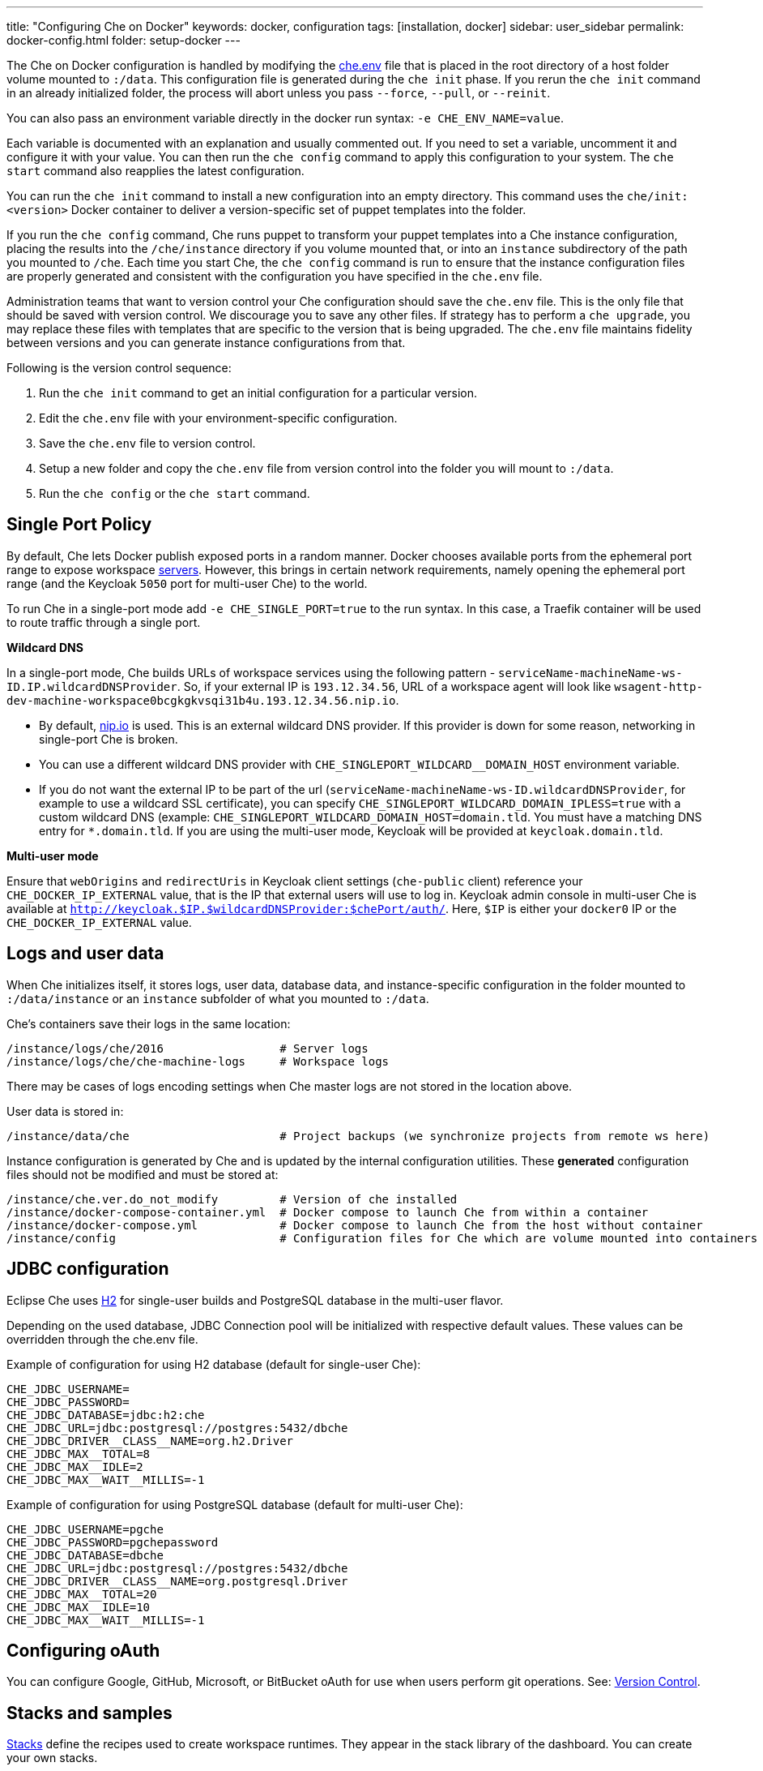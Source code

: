 ---
title: "Configuring Che on Docker"
keywords: docker, configuration
tags: [installation, docker]
sidebar: user_sidebar
permalink: docker-config.html
folder: setup-docker
---

The Che on Docker configuration is handled by modifying the https://github.com/eclipse/che/blob/master/dockerfiles/init/manifests/che.env[che.env] file that is placed in the root directory of a host folder volume mounted to `:/data`. This configuration file is generated during the `che init` phase. If you rerun the `che init` command in an already initialized folder, the process will abort unless you pass `--force`, `--pull`, or `--reinit`.

You can also pass an environment variable directly in the docker run syntax: `-e CHE_ENV_NAME=value`.

Each variable is documented with an explanation and usually commented out. If you need to set a variable, uncomment it and configure it with your value. You can then run the `che config` command to apply this configuration to your system. The `che start` command also reapplies the latest configuration.

You can run the `che init` command to install a new configuration into an empty directory. This command uses the `che/init:<version>` Docker container to deliver a version-specific set of puppet templates into the folder.

If you run the `che config` command, Che runs puppet to transform your puppet templates into a Che instance configuration, placing the results into the `/che/instance` directory if you volume mounted that, or into an `instance` subdirectory of the path you mounted to `/che`. Each time you start Che, the `che config` command is run to ensure that the instance configuration files are properly generated and consistent with the configuration you have specified in the `che.env` file.

Administration teams that want to version control your Che configuration should save the `che.env` file. This is the only file that should be saved with version control. We discourage you to save any other files. If strategy has to perform a `che upgrade`, you may replace these files with templates that are specific to the version that is being upgraded. The `che.env` file maintains fidelity between versions and you can generate instance configurations from that.

Following is the version control sequence:

. Run the `che init` command to get an initial configuration for a particular version.
. Edit the `che.env` file with your environment-specific configuration.
. Save the `che.env` file to version control.
. Setup a new folder and copy the `che.env` file from version control into the folder you will mount to `:/data`.
. Run the `che config` or the `che start` command.

[id="single-port-policy"]
== Single Port Policy

By default, Che lets Docker publish exposed ports in a random manner. Docker chooses available ports from the ephemeral port range to expose workspace link:servers.html[servers]. However, this brings in certain network requirements, namely opening the ephemeral port range (and the Keycloak `5050` port for multi-user Che) to the world.

To run Che in a single-port mode add `-e CHE_SINGLE_PORT=true` to the run syntax. In this case, a Traefik container will be used to route traffic through a single port.

*Wildcard DNS*

In a single-port mode, Che builds URLs of workspace services using the following pattern - `serviceName-machineName-ws-ID.IP.wildcardDNSProvider`. So, if your external IP is `193.12.34.56`, URL of a workspace agent will look like `wsagent-http-dev-machine-workspace0bcgkgkvsqi31b4u.193.12.34.56.nip.io`.

* By default, http://nip.io/[nip.io] is used. This is an external wildcard DNS provider. If this provider is down for some reason, networking in single-port Che is broken.

* You can use a different wildcard DNS provider with `CHE_SINGLEPORT_WILDCARD__DOMAIN_HOST` environment variable.

* If you do not want the external IP to be part of the url (`serviceName-machineName-ws-ID.wildcardDNSProvider`, for example to use a wildcard SSL certificate), you can specify `CHE_SINGLEPORT_WILDCARD_DOMAIN_IPLESS=true` with a custom wildcard DNS (example: `CHE_SINGLEPORT_WILDCARD_DOMAIN_HOST=domain.tld`. You must have a matching DNS entry for `*.domain.tld`. If you are using the multi-user mode, Keycloak will be provided at `keycloak.domain.tld`.

*Multi-user mode*

Ensure that `webOrigins` and `redirectUris` in Keycloak client settings (`che-public` client) reference your `CHE_DOCKER_IP_EXTERNAL` value, that is the IP that external users will use to log in. Keycloak admin console in multi-user Che is available at `http://keycloak.$IP.$wildcardDNSProvider:$chePort/auth/`. Here, `$IP` is either your `docker0` IP or the `CHE_DOCKER_IP_EXTERNAL` value.

[id="logs-and-user-data"]
== Logs and user data

When Che initializes itself, it stores logs, user data, database data, and instance-specific configuration in the folder mounted to `:/data/instance` or an `instance` subfolder of what you mounted to `:/data`.

Che’s containers save their logs in the same location:

----
/instance/logs/che/2016                 # Server logs
/instance/logs/che/che-machine-logs     # Workspace logs
----

There may be cases of logs encoding settings when Che master logs are not stored in the location above.

User data is stored in:

----
/instance/data/che                      # Project backups (we synchronize projects from remote ws here)
----

Instance configuration is generated by Che and is updated by the internal configuration utilities. These *generated* configuration files should not be modified and must be stored at:

----
/instance/che.ver.do_not_modify         # Version of che installed
/instance/docker-compose-container.yml  # Docker compose to launch Che from within a container
/instance/docker-compose.yml            # Docker compose to launch Che from the host without container
/instance/config                        # Configuration files for Che which are volume mounted into containers
----

[id="jdbc-configuration"]
== JDBC configuration

Eclipse Che uses http://www.h2database.com/html/main.html[H2] for single-user builds and PostgreSQL database in the multi-user flavor.

Depending on the used database, JDBC Connection pool will be initialized with respective default values. These values can be overridden through the che.env file.

Example of configuration for using H2 database (default for single-user Che):
----
CHE_JDBC_USERNAME=
CHE_JDBC_PASSWORD=
CHE_JDBC_DATABASE=jdbc:h2:che
CHE_JDBC_URL=jdbc:postgresql://postgres:5432/dbche
CHE_JDBC_DRIVER__CLASS__NAME=org.h2.Driver
CHE_JDBC_MAX__TOTAL=8
CHE_JDBC_MAX__IDLE=2
CHE_JDBC_MAX__WAIT__MILLIS=-1
----

Example of configuration for using PostgreSQL database (default for multi-user Che):
----
CHE_JDBC_USERNAME=pgche
CHE_JDBC_PASSWORD=pgchepassword
CHE_JDBC_DATABASE=dbche
CHE_JDBC_URL=jdbc:postgresql://postgres:5432/dbche
CHE_JDBC_DRIVER__CLASS__NAME=org.postgresql.Driver
CHE_JDBC_MAX__TOTAL=20
CHE_JDBC_MAX__IDLE=10
CHE_JDBC_MAX__WAIT__MILLIS=-1
----

[id="oauth"]
== Configuring oAuth

You can configure Google, GitHub, Microsoft, or BitBucket oAuth for use when users perform git operations. See: link:version-control.html#github-oauth[Version Control].

[id="stacks-and-samples"]
== Stacks and samples

link:stacks.html[Stacks] define the recipes used to create workspace runtimes. They appear in the stack library of the dashboard. You can create your own stacks.

The `CHE_PREDEFINED_STACKS_RELOAD__ON__START` variable (set to `false` by default) defines the stack loading policy. When set to false, stacks are loaded from a json file only once when the database is initialized. When set to true, the json file is sourced every time the Che server starts.

Code samples allow you to define sample projects that are cloned into a workspace if the user chooses it when creating a new project. You can add your own code samples. In your `${LOCAL_DATA_DIR}/instance/data/templates` folder, create a json file with your custom samples. It will be sourced each time the Che server starts. For an example of a default Che samples.json, see https://github.com/eclipse/che/blob/master/ide/che-core-ide-templates/src/main/resources/samples.json[samples.json].

[id="workspace-limits"]
== Workspace limits

You can place limits on how users interact with the system to control the overall system resource usage. You can define the number of workspaces created, RAM consumed, idle timeout, and a variety of other parameters.

You can also set limits on Docker’s allocation of CPU to workspaces, which may be necessary if you have a very dense workspace population where users are competing for limited physical resources.

Workspace idle timeout can be configured in the `che.env` file so that the inactive workspaces are shutdown automatically over this length of time in milliseconds. By default, this value is set to `3600000` (1 hour). If set to `0`, workspaces will not stop automatically. Currently, keyboard and mouse interactions in the IDE and HTTP requests to the ws-agent count as activity.

[id="java_opts"]
== JAVA_OPTS environment variable

There can be several Java processes running in a workspace machine. Some Java agents are special purpose agents started in a machine to provide core and additional IDE functionalities. These are workspace agents and a link:dependency-management.html[Maven plugin] that are both started in the JVM. You can run your own Java programs and use build tools like Maven. A set of the following environment variables can help optimize RAM consumption:

*User-defined environment variables*

You can provide your own link:env-variables.html[environment variables] per workspace machine.

----
JAVA_OPTS                                    # machine-wide java opts
MAVEN_OPTS                                   # machine-wide maven opts
CHE_WORKSPACE_WSAGENT__JAVA__OPTIONS           # java opts to adjust java opts of ws-agent
CHE_WORKSPACE_MAVEN__SERVER__JAVA__OPTIONS   # java opts to adjust java opts of the maven server
----

Che administratives (anyone with access to the `che.env` file or the Che server environment directly) can override user-defined environment variables.

----
CHE_WORKSPACE_JAVA__OPTIONS                 # overrides the default value of JAVA_OPTS of all workspaces
CHE_WORKSPACE_MAVEN__OPTIONS                # overrides the default value of MAVEN_OPTS of all workspaces
CHE_WORKSPACE_WSAGENT__JAVA__OPTIONS        # overrides the default value of JAVA_OPTS of all ws-agents
CHE_WORKSPACE_MAVEN__SERVER__JAVA__OPTIONS  # overrides the default value of JAVA_OPTS of all maven servers
----

For default values of the environment variables, see https://github.com/eclipse/che/blob/master/dockerfiles/init/manifests/che.env#L127-L141[che.env].

[id="hostname"]
== Hostname

Hostname is the IP address or DNS name where the Che endpoint provides service to the users. If you run this on a local system, the value is auto-detected as the IP address of your Docker daemon. On many systems, especially those from cloud hosters like DigitalOcean, you may have to explicitly set this to the external IP address or DNS entry provided by the provider. You can edit this value in the `che.env` file and restart Che, or you can pass it during initialization.

----
docker run <OTHER-DOCKER_OPTIONS> -e CHE_HOST=<ip-addr-or-dns> eclipse/che:<version> start
----

[id="networking"]
== Networking

Eclipse Che makes connections between three entities: the browser, the Che server running in a Docker container, and a workspace running in a Docker container.

If you distribute these components on different nodes, hosts or IP addresses, you may need to add additional configuration parameters to bridge the different networks.

Also, since the Che server and your Che workspaces are within containers governed by a Docker daemon, you must ensure that these components have good bridges to communicate with the daemon.

Generally, if your browser, the Che server, and the Che workspace are all on the same node, `localhost` configuration will always work.

*WebSockets*

Che relies on WebSockets to stream content between workspaces and the browser. There are many networks and firewalls that block portions of the WebSocket communication. If there are any initial configuration issues that arise, this is a likely cause of the problem.

*Topology*

The Che server runs in its own Docker container, *Che Docker Container*. Each workspace has an embedded runtime that can be a set of additional Docker cotainers, *Docker Container(n)*. All containers are managed by a common Docker daemon, *docker-ip*, making them siblings of each other. This includes the Che server and its workspaces. Each workspace runtime environment has a set of containers that is a sibling to the Che server and is not a child.

*Connectivity*

The browser client initiates communication with the Che server by connecting to the `che-ip`. This IP address must be accessible by your browser clients. Internally, Che runs on Tomcat that is bound to the port `8080`. This port can be altered by setting the `CHE_PORT` variable during start or in the `che.env` file.

When a user creates a workspace, the Che server connects to the Docker daemon at `docker-ip` and uses the daemon to launch a new set of containers that power the workspace. These workspace containers have a Docker-configured IP address, `workspace-container-ip`. The `workspace-container-ip` is not usually reachable by your browser host. And, `docker-ip` is used to establish the connections between the browser and workspace containers.

Che server provides workspace containers with the following environment variables:

* `CHE_API_INTERNAL`: Points to the internal API endpoint that is accessible across other machines within the workspace. Its value is taken from the Che server `CHE_INFRA_DOCKER_MASTER__API__ENDPOINT` variable that can be initialized either by the CLI or default value from the `che.properties` variable.

* `CHE_API_EXTERNAL`: Points to the external API endpoint that is used by the browser clients. Its value is taken from the Che server `CHE_API` variable. Its default value is defined in the `che.properties` variable.

* `CHE_API`: Points to the same value as `CHE_API_INTERNAL` for backward compatibility.

[NOTE]
====
The `CHE_API` variable will be removed in a future release.
====

When it is booting or starting a workspace, Che goes through a progression algorithm to establish the protocol, IP address, and port to establish communication. You can override certain parameters in Che’s configuration to overcome issues with the Docker daemon, workspaces, or browsers being on different networks.

*Browser -> Che server*

The '${CHE_HOST}:${SERVER_PORT}/wsmaster/api' variable is the default. However, requests are sent to the IP/hostname in your browser's address bar. You can also use the value of `che.api`.

*Che server -> Docker daemon progression*

Use the value of the `che.infra.docker.daemon_url` variable. You can also use one of the following values:

* The value of the DOCKER_HOST system variable

* The Unix socket over unix:///var/run/docker.sock

* The default docker0 IP - 172.17.42.1

*Che Server -> Workspace Connection*

Use the value of the `che.docker.ip` variable. Or, use the address of the docker0 bridge network, if available.

*Browser -> Workspace Connection*

Use the value of the `che.docker.ip.external` variable. Or, use the `che.docker.ip` value, or the value provided by ws container inspect.

*Workspace Agent -> Che Server*

If set, use the value of the `CHE_INFRA_DOCKER_MASTER__API__ENDPOINT` variable. The default value is 'http://che-host:${SERVER_PORT}/api'; here, 'che-host' is the IP of docker0 (linux) or the VM IP (macOS and Windows).

The configuration with firewalls, routers, networks, and hosts makes the detected default values to establish these connections incorrect. You can run the `docker run <DOCKER_OPTIONS> eclipse/che info --network` command to run a test that makes connections between simulated components to reflect the networking setup of Che as it is configured. All connections may not pass for Che to be properly configured. For example, on a Windows machine, this output may exist indicating that `localhost` is not an acceptable domain for communication but the IP address `10.0.75.2` is.

----
INFO: ---------------------------------------
INFO: --------   CONNECTIVITY TEST   --------
INFO: ---------------------------------------
INFO: Browser    => Workspace Agent (localhost): Connection failed
INFO: Browser    => Workspace Agent (10.0.75.2): Connection succeeded
INFO: Server     => Workspace Agent (External IP): Connection failed
INFO: Server     => Workspace Agent (Internal IP): Connection succeeded
----

You can also perform additional tests against an already-running Che server. Use the `docker ps` and `docker inspect` commands on the command line to get the container name and IP address of your Che server. And then, you can run additional tests:

* Browser => Workspace Ageent (External IP):
+
----
$ curl http://<che-ip>:<che-port>/wsagent/ext/
----
+
* Server => Workspace Agent (External IP):
+
----
docker exec -ti <che-container-name> curl http://<che-ip>:<che-port>/wsagent/ext/
----
+
* Server => Workspace Agent (Internal IP):
+
----
docker exec -ti <che-container-name> curl http://<workspace-container-ip>:4401/wsagent/ext/
----

*DNS resolution*

Che and its workspaces, by default, inherit the DNS resolver servers from the host. You can override these resolvers by setting the `CHE_DNS_RESOLVERS` variable in the `che.env` file and restarting Che. DNS resolvers allow programs and services that are deployed within a user workspace to perform DNS lookups with public or internal resolver servers. In some environments, custom resolution of DNS entries (usually to an internal DNS provider) is required to enable the Che server and the workspace runtimes to have lookup ability for internal services.

To update your che.env file with comma separated list of resolvers:
----
CHE_DNS_RESOLVERS=10.10.10.10,8.8.8.8
----

[id="single-port-routing"]
== Single-port routing

Single-port routing is currently not supported in Che 6.

[id="private-images"]
== Private images

When users create a workspace in Eclipse Che, they must select a Docker image to power the workspace. Che provides ready-to-go stacks that reference images hosted at the public Docker Hub that do not require any authenticated access to pull. You can provide your own images that are stored in a local private registry or at Docker Hub. The images may be publicly or privately visible, even if they are a part of a private registry.

If your stack images that Che wants to pull require authenticated access to any registry then you must configure registry authentication.

In the `che.env` file:

----
CHE_DOCKER_REGISTRY_AUTH_REGISTRY1_URL=url1
CHE_DOCKER_REGISTRY_AUTH_REGISTRY1_USERNAME=username1
CHE_DOCKER_REGISTRY_AUTH_REGISTRY1_PASSWORD=password1

CHE_DOCKER_REGISTRY_AWS_REGISTRY1_ID=id1
CHE_DOCKER_REGISTRY_AWS_REGISTRY1_REGION=region1
CHE_DOCKER_REGISTRY_AWS_REGISTRY1_ACCESS__KEY__ID=key_id1
CHE_DOCKER_REGISTRY_AWS_REGISTRY1_SECRET__ACCESS__KEY=secret1
----

There are different configurations for AWS EC2 and the Docker registry. Using the numerical indicator in the environment variable, you can define as many different registries as you want. To add several registries, copy the set of properties and append `REGISTRY[n]` for each variable.

*Pulling private images in stacks*

After you have configured private registry access, any Che stack that has `FROM <registry>/<repository>` that requires authenticated access will use the provided credentials within the `che.env` file to access the registry.

[source,text]
----
# Syntax
FROM <repository>/<image>:<tag>

# Example:
FROM my.registry.url:9000/image:latest
----

To read more about registries, see the https://docs.docker.com/registry/[Docker documentation].

[id="privileged-mode"]
== Privileged mode

Docker privileged mode allows a container to have root-level access to the host from within the container. This enables containers to do more than they normally can but also presents security risks. You can enable your workspaces to have privileged mode, giving your users root-level access to the host where Che is running (in addition to root access of their workspaces). Privileged mode is necessary if you want to enable certain features such as Docker in Docker.

By default, Che workspaces powered by a Docker container are not configured with Docker privileged mode. There are many security risks to activating this feature. Review the various issues with blogs posted online.

To update the che.env variable:
----
CHE_DOCKER_PRIVILEGED=true
----

[id="mirroring-docker-hub"]
== Mirroring Docker Hub

If you are running a private registry internal to your company, you can https://docs.docker.com/registry/recipes/mirror/[optionally mirror Docker Hub]. Your private registry will download and cache any images that your users reference from the public Docker Hub. You must https://docs.docker.com/registry/recipes/mirror[configure your Docker daemon to make use of mirroring].

[id="using-docker-in-workspaces"]
== Using Docker in workspaces

To allow your users to work with projects that have their own Docker images and Docker build capabilities inside of their workspaces, you must configure the workspaces to work with Docker. Following are the three options to configure the workspaces:

* Activate the Docker privileged mode where your user workspaces have access to the host.

----
# Update your codenvy.env to allow all Che workspaces machines/containers privileged rights:
CHE_DOCKER_PRIVILEGED=true;
----

* Configure Che workspaces to volume mount the host docker daemon socket file.

----
# Update your codenvy.env to allow all Che workspaces to volume mount their host Daemon when starting:
CHE_WORKSPACE_VOLUME=/var/run/docker.sock:/var/run/docker.sock;
----

* Configure Docker daemon to listen to the TCP socket and specify the `DOCKER_HOST` environment variable in the workspace machine. Each host environment will have different network topology/configuration. Hence, following is only an example. 

To configure your Docker daemon to listen on TCP. First:

. Add the following to your Docker configuration file (on Ubuntu: `/etc/default/docker`. See the Docker docs for the location for your OS):

. Export the `DOCKER_HOST` variable in your workspace. You can do this in the terminal or make it permanent by adding `ENV DOCKER_HOST=tcp://$IP:2375` to a workspace recipe; here, `$IP` is your docker daemon machine IP.

----
# Listen using the default unix socket, and on specific IP address on host.
# This will vary greatly depending on your host OS.
sudo dockerd -H unix:///var/run/docker.sock -H tcp://0.0.0.0:2375
# Verify that the Docker API is responding at: http://$IP:2375/containers/json
----

----
# In workspace machine
docker -H tcp://$IP:2375 ps

# Shorter form
export DOCKER_HOST="tcp://$IP:2375"
docker ps
----

These three options allow user workspaces to perform `docker` commands from within their workspace to create and work with Docker containers that will be outside the workspace. Meaning, your users' workspace is now as good as their laptops where they would normally perform the `docker build` and `docker run` commands.

You must ensure that your user’s workspaces are powered from a stack that has Docker installed inside of it. Che's default Docker recipe images do not have Docker installed, but you can build your own image.

// [TODO: link to custom stack authoring]. 


[id="development-mode"]
== Development mode

You can debug the Che binaries that are running within the Che server. You can debug either the binaries that are included within the `eclipse/che-server` image that you download from Docker Hub or you can mount a local Che git repository to debug binaries built in a local assembly. By using local binaries, Che developers can perform a rapid edit/build/run cycle without having to rebuild Che’s Docker images.

To activate the development mode, pass the `--debug` argument to any command on the CLI.

----
# Activate dev mode with embedded binaries
docker run -it --rm -v /var/run/docker.sock:/var/run/docker.sock \
                    -v <local-path>:/data \
                       eclipse/che:<version> [COMMAND] --debug
----

You can replace the binaries in your local image with local binaries by volume mounting the Che git repository to `:/repo` in your Docker run command.

----
docker run -it --rm -v /var/run/docker.sock:/var/run/docker.sock \
                    -v <local-path>:/data \
                    -v <local-repo>:/repo \
                       eclipse/che:<version> [COMMAND] --debug
----

Optionally, you can use your local binaries in production mode by volume mounting `:/repo` without passing the `--debug` argument. Files from two locations from your Che source repository will be used instead of those in the image:

* During the `che config` phase, the source repository’s `/dockerfiles/init/modules` and `/dockerfiles/init/manifests` will be used instead of the ones that are included in the `eclipse/che-init` container.

* During the `che start` phase, a local assembly from `assembly/assembly-main/target/` is mounted into the `eclipse/che-server` runtime container. You must `mvn clean install` the `assembly/assembly-main/` folder prior to activating development mode.

Volume mounting `:/repo` will also make use of your repository’s puppet manifests and other files (replacing those that are stored within the CLI’s base image). To only volume mount a new set of assemblies and ignore the other items in a repository, volume mount `:/assembly` to a folder that is the base of a binary. (Volume mounting a `.tgz` file is not supported as yet.)

----
docker run -it --rm -v /var/run/docker.sock:/var/run/docker.sock \
                    -v <local-path>:/data \
                    -v <local-assembly-folder>:/assembly \
                       eclipse/che:<version> [COMMAND]
----

To activate jpda suspend mode for debugging Che server initialization, in the `che.env` file:

----
CHE_DEBUG_SUSPEND=true
----

To change che debug port, in the `che.env` file:

----
CHE_DEBUG_PORT=8000
----

[id="production-mode"]
== Production mode

You can also build your own `INIT` and `SERVER` images to have custom configuration and binaries. For this, clone the https://github.com/eclipse/che[Che repo] and copy the `dockerfiles` directory to the root of your custom assembly. If your custom Che server does not need any custom configuration, build the Che server image by executing the `dockerfiles/build.sh` command. Once done, tag the resulted image as needed. If your custom Che server requires custom configuration and you want to let users override them in the `che.env`file, build your own `INIT` image with a custom https://github.com/eclipse/che/blob/master/dockerfiles/init/manifests/che.env[che.env] file.

Start the custom binaries.

----
docker run -ti -v '/var/run/docker.sock:/var/run/docker.sock -v /local/data/path:/data -e "IMAGE_CHE=your/che-server" -e "IMAGE_INIT=your/init-image" eclipse/che:$tag start'
----

You have built `IMAGE_CHE` in `dockerfiles/che` and `IMAGE_INIT` is the one from `dockerfiles/init`.

[id="docker-unix-socket-mounting-vs-tcp-mode"]
== Docker Unix socket mounting vs TCP mode

The `-v /var/run/docker.sock:/var/run/docker.sock` command is used for mounting a Unix socket so that when a process inside the container communicates with a Docker daemon, the process is redirected to the same socket on the host system.

However, peculiarities of file systems and permissions may make it impossible to invoke Docker processes from inside a container. If this happens, the Che startup scripts will print an error about not being able to reach the Docker daemon with guidance on how to resolve the issue.

An alternative solution is to run Docker daemon in the TCP mode on the host and export the `DOCKER_HOST` environment variable in the container. You can make the Docker daemon to listen on both Unix sockets and TCP. On the host running the Docker daemon:

----
# Set this environment variable and restart the Docker daemon
DOCKER_OPTS=" -H tcp://0.0.0.0:2375 -H unix:///var/run/docker.sock"

# Verify that the Docker API is responding at:
http://localhost:2375/info
----

After you have verified that your Docker daemon is listening, run the Che container with the with `DOCKER_HOST` environment variable set to the IP address of `docker0` or `eth0` network interface. If `docker0` is running on 1.1.1.1:

----
docker run -ti -e DOCKER_HOST=tcp://1.1.1.1:2375 -v /var/run/docker.sock:/var/run/docker.sock -v ~/Documents/che-data1:/data eclipse/che start
----

Alternatively, you can save this environment variable in the `che.env` file and restart Che.

[id="proxiesfirewallsports"]
== Proxies/firewalls/ports

To install and operate Che behind a proxy, take the following steps:

. Configure each physical node’s Docker daemon with proxy access.

. Optionally, override workspace proxy settings for users if you want to restrict their Internet access.

. Before starting Che, configure https://docs.docker.com/engine/admin/systemd/#/http-proxy[Docker’s daemon for proxy access]. If you have Docker for Windows or Docker for macOS installed on your desktop and installing Che, these utilities have a GUI in their settings which let you set the proxy settings directly.

. Ensure that your `HTTP_PROXY` and/or `HTTPS_PROXY` that you set in the Docker daemon must have a protocol and port number. Proxy configuration can be problamatic; hence, ensure that you provide a fully qualified proxy location.

If you configure `HTTP_PROXY` or `HTTPS_PROXY` in your Docker daemon, Che adds `localhost,127.0.0.1,CHE_HOST` to your `NO_PROXY` value; here, `CHE_HOST` is the DNS or IP address. We recommend that you add the short and long form DNS entry to your Docker’s `NO_PROXY` setting if it is not already set.

Following is an example of adding some values to the `che.env` file that contain some proxy overrides.  You can optionally modify these with overrides.

----
CHE_HTTP_PROXY=<YOUR_PROXY_FROM_DOCKER>
CHE_HTTPS_PROXY=<YOUR_PROXY_FROM_DOCKER>
CHE_NO_PROXY=localhost,127.0.0.1,<YOUR_CHE_HOST>
CHE_HTTP_PROXY_FOR_WORKSPACES=<YOUR_PROXY_FROM_DOCKER>
CHE_HTTPS_PROXY_FOR_WORKSPACES=<YOUR_PROXY_FROM_DOCKER>
CHE_NO_PROXY_FOR_WORKSPACES=localhost,127.0.0.1,<YOUR_CHE_HOST>
----

The last three entries are injected into workspaces created by your users. This gives your users access to the Internet from within their workspaces. You can comment out these entries to disable access. However, if that access is turned off, the default templates with source code fails to be created in workspaces as those projects are cloned from GitHub.com. Your workspaces are still functional and only  template cloning is prevented.

On Linux, a firewall may block inbound connections from within Docker containers to your localhost network. As a result, the workspace agent is unable to ping the Che server. You can check for the firewall and then disable it.

Firewalls will typically cause traffic problems to appear when you are starting a new workspace. There are certain network configurations where we direct networking traffic between workspaces and Che through external IP addresses that can flow through routers or firewalls. If ports or protocols are blocked, certain functions will be unavailable.

*Running behind a firewall (Linux/macOS)*

. To check if firewall is running:
+
----
systemctl status firewalld
----
+
. To check the list of open ports, verify that ports `8080tcp`, `32768`-`65535tcp` are open:
+
----
firewall-cmd --list-ports
----
+
. Optionally, open ports on your local firewall:
+
----
firewall-cmd --permanent --add-port=8080/tcp
----
+ 
Use this command to open otehr ports, too.
+
. OPtionally, to verify that ports are open:
+
----
nmap -Pn -p <port> localhost
----
+
If the port is closed, you must open it by editing the `/etc/pf.conf` file. For example, to open port `1234` for TCP for all interfaces, pass in `proto tcp` from any port to any port 1234. Then, restart your firewall.

*Running Che behind a firewall (Windows)*

There are many third-party firewall services. Different versions of Windows OS also have different firewall configurations. The built-in Windows firewall can be configured in the control panel under "System and Security":

. In the left pane, right-click *Inbound Rules*, and then click *New Rule* in the action pane.

. In the *Rule Type* dialog box, select *Port*, and click *Next*.

. In the *Protocol and Ports* dialog box, select *TCP*.

. Select specific local ports, enter the port number to be opened, and click *Next*.

. In the *Action* dialog box, select *Allow the Connection*, and click *Next*.

. In the *Name* dialog box, type a name and description for this rule, and click *Finish*.

*Limiting Che ports*

Eclipse Che uses Docker to power its workspaces. Docker uses the https://en.wikipedia.org/wiki/Ephemeral_port[ephemeral port range] when exposing ports for services running in the container. So when a Tomcat server is started on port `8080` inside a Che workspace, Docker automatically selects an available port from the ephemeral range at runtime to map to that Tomcat instance.

Docker will select its ports from anywhere in the ephemeral range. If you wish to reduce the size of the ephemeral range in order to improve security you can do so. However, you must note that each Che workspace will use at least 2 ports and, additionally, ports are required for the services that the user adds to their workspace.

Limiting the ephemeral range can only be done at the host level. To read more about it (and some of the risks in doing so), see http://www.ncftp.com/ncftpd/doc/misc/ephemeral_ports.html.

To change the ephemeral range:

* On Linux: http://www.ncftp.com/ncftpd/doc/misc/ephemeral_ports.html#Linux.

* On Windows: http://www.ncftp.com/ncftpd/doc/misc/ephemeral_ports.html#Windows.
